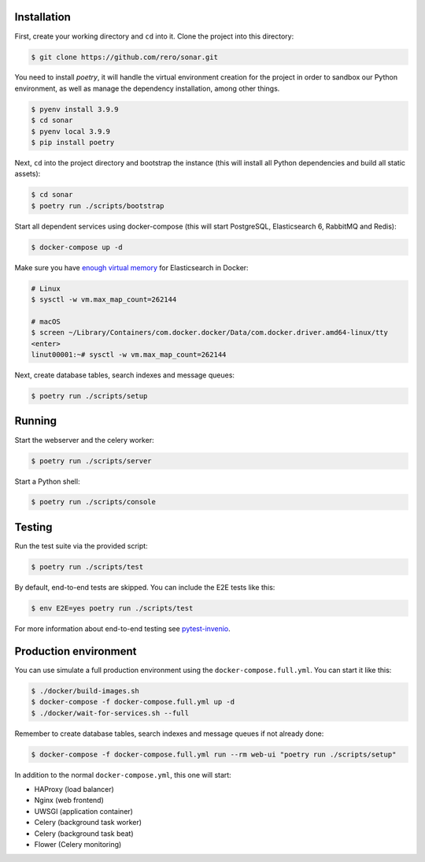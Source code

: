 ..
    Swiss Open Access Repository
    Copyright (C) 2021 RERO

    This program is free software: you can redistribute it and/or modify
    it under the terms of the GNU Affero General Public License as published by
    the Free Software Foundation, version 3 of the License.

    This program is distributed in the hope that it will be useful,
    but WITHOUT ANY WARRANTY; without even the implied warranty of
    MERCHANTABILITY or FITNESS FOR A PARTICULAR PURPOSE. See the
    GNU Affero General Public License for more details.

    You should have received a copy of the GNU Affero General Public License
    along with this program.  If not, see <http://www.gnu.org/licenses/>.


Installation
------------

First, create your working directory and ``cd`` into it. Clone the project into this directory:

.. code-block:: console

    $ git clone https://github.com/rero/sonar.git

You need to install `poetry`, it will handle the virtual environment creation for the project
in order to sandbox our Python environment, as well as manage the dependency installation,
among other things.

.. code-block:: console

    $ pyenv install 3.9.9
    $ cd sonar
    $ pyenv local 3.9.9
    $ pip install poetry

Next, ``cd`` into the project directory and bootstrap the instance (this will install
all Python dependencies and build all static assets):

.. code-block:: console

    $ cd sonar
    $ poetry run ./scripts/bootstrap

Start all dependent services using docker-compose (this will start PostgreSQL,
Elasticsearch 6, RabbitMQ and Redis):

.. code-block:: console

    $ docker-compose up -d


Make sure you have `enough virtual memory
<https://www.elastic.co/guide/en/elasticsearch/reference/current/docker.html#docker-cli-run-prod-mode>`_
for Elasticsearch in Docker:

.. code-block:: shell

    # Linux
    $ sysctl -w vm.max_map_count=262144

    # macOS
    $ screen ~/Library/Containers/com.docker.docker/Data/com.docker.driver.amd64-linux/tty
    <enter>
    linut00001:~# sysctl -w vm.max_map_count=262144


Next, create database tables, search indexes and message queues:

.. code-block:: console

    $ poetry run ./scripts/setup

Running
-------
Start the webserver and the celery worker:

.. code-block:: console

    $ poetry run ./scripts/server

Start a Python shell:

.. code-block:: console

    $ poetry run ./scripts/console

Testing
-------
Run the test suite via the provided script:

.. code-block:: console

    $ poetry run ./scripts/test

By default, end-to-end tests are skipped. You can include the E2E tests like
this:

.. code-block:: console

    $ env E2E=yes poetry run ./scripts/test

For more information about end-to-end testing see `pytest-invenio
<https://pytest-invenio.readthedocs.io/en/latest/usage.html#running-e2e-tests>`_.


Production environment
----------------------
You can use simulate a full production environment using the
``docker-compose.full.yml``. You can start it like this:

.. code-block:: console

    $ ./docker/build-images.sh
    $ docker-compose -f docker-compose.full.yml up -d
    $ ./docker/wait-for-services.sh --full

Remember to create database tables, search indexes and message queues if not
already done:

.. code-block:: console

    $ docker-compose -f docker-compose.full.yml run --rm web-ui "poetry run ./scripts/setup"

In addition to the normal ``docker-compose.yml``, this one will start:

- HAProxy (load balancer)
- Nginx (web frontend)
- UWSGI (application container)
- Celery (background task worker)
- Celery (background task beat)
- Flower (Celery monitoring)



.. References:
.. _GitHub: https://github.com/rero/sonar
.. _Travis: https://travis-ci.org/rero/sonar
.. _Docker: https://hub.docker.com/r/rero/sonar/
.. _npm: https://www.npmjs.com/org/rero
.. _Gitter: https://gitter.im/rero/interne
.. _Weblate: https://hosted.weblate.org/projects/rero_plus/sonar/

